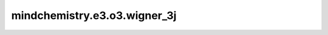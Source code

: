 mindchemistry.e3.o3.wigner_3j
==============================

.. py:function:: mindchemistry.e3.o3.wigner_3j(l1, l2, l3, dtype)

    Wigner 3j符号 :math:`C_{lmn}`。
    它满足以下两个性质:

    .. math::
        C_{lmn} = C_{ijk} D_{il}(g) D_{jm}(g) D_{kn}(g) \qquad \forall g \in SO(3)

    其中 :math:`D` 由 `wigner_D` 给出。

    .. math::
        C_{ijk} C_{ijk} = 1

    参数:
        - **l1** (int) - :math:`l_1`。
        - **l2** (int) - :math:`l_2`。
        - **l3** (int) - :math:`l_3`。
        - **dtype** (mindspore.dtype) - 输入张量的类型。默认值：``mindspore.float32`` 。

    返回:
        - **output** (Tensor) - 张量，Wigner 3j符号 :math:`C_{lmn}`。形状为 :math:`(2l_1+1, 2l_2+1, 2l_3+1)` 的张量。

    异常:
        - **TypeError** - 如果 `l1`、 `l2` 或 `l3` 不是整型。
        - **ValueError** - 如果`l1`、 `l2` 和 `l3` 不满足 `abs(l2 - l3) <= l1 <= l2 + l3` 。
